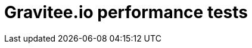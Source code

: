 = Gravitee.io performance tests

ifdef::env-github[]
image:https://ci.gravitee.io/buildStatus/icon?job=gravitee-io/gravitee-performance-tests/master["Build status", link="https://ci.gravitee.io/job/gravitee-io/job/gravitee-performance-tests/"]
image:https://badges.gitter.im/Join Chat.svg["Gitter", link="https://gitter.im/gravitee-io/gravitee-io?utm_source=badge&utm_medium=badge&utm_campaign=pr-badge&utm_content=badge"]
endif::[]


